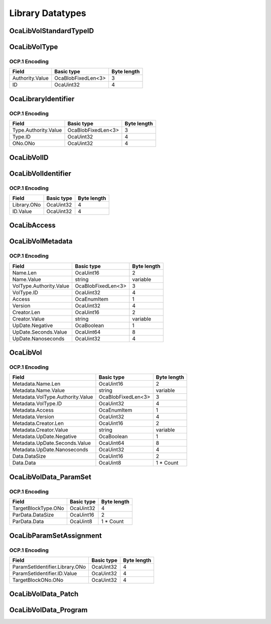 *****************
Library Datatypes
*****************

.. _OcaLibVolStandardTypeID:

OcaLibVolStandardTypeID
=======================

.. cpp:enum:: OcaLibVolStandardTypeID : uint8_t

    Enum that describes type of data in a standard library volume.

    .. cpp:enumerator:: None = 0

        Empty library
    .. cpp:enumerator:: ParamSet = 1

        ParamSet library
    .. cpp:enumerator:: Patch = 2

        Patch library
    .. cpp:enumerator:: Program = 3

        A program that may be run by an OcaTask
.. _OcaLibVolType:

OcaLibVolType
=============

.. cpp:struct:: OcaLibVolType
    
    Globally unique identifier of a library type.

    .. cpp:member:: OcaOrganizationID Authority

        Unique identifier of organization that has authority over this library volume type. A zero value indicates a standard library volume type defined by the AES70 standard.

    .. cpp:member:: OcaUint32 ID

        ID of library volume type defined by given Authority. Value is unique within the given Authority. If Authority=0, the values of this property are given by enum  **OcaLibVolStandardID.** 


OCP.1 Encoding
--------------

=============== ================== ===========
Field           Basic type         Byte length
=============== ================== ===========
Authority.Value OcaBlobFixedLen<3> 3          
ID              OcaUint32          4          
=============== ================== ===========


.. _OcaLibraryIdentifier:

OcaLibraryIdentifier
====================

.. cpp:struct:: OcaLibraryIdentifier
    
    Full identifier (type + object number) of Library (i.e. of an  **OcaLibrary** instance)

    .. cpp:member:: OcaLibVolType Type

        Type of the library (= type of its volumes)

    .. cpp:member:: OcaONo ONo

        Object number of library.


OCP.1 Encoding
--------------

==================== ================== ===========
Field                Basic type         Byte length
==================== ================== ===========
Type.Authority.Value OcaBlobFixedLen<3> 3          
Type.ID              OcaUint32          4          
ONo.ONo              OcaUint32          4          
==================== ================== ===========


.. _OcaLibVolID:

OcaLibVolID
===========

.. cpp:type:: OcaLibVolID = OcaUint32

    Unique identifier of a library volume within its library.
.. _OcaLibVolIdentifier:

OcaLibVolIdentifier
===================

.. cpp:struct:: OcaLibVolIdentifier
    
    Unique identifier of a library volume within the device.

    .. cpp:member:: OcaONo Library

        Library that holds the LibVol in question.

    .. cpp:member:: OcaLibVolID ID

        ID of LibVol within the given library.


OCP.1 Encoding
--------------

=========== ========== ===========
Field       Basic type Byte length
=========== ========== ===========
Library.ONo OcaUint32  4          
ID.Value    OcaUint32  4          
=========== ========== ===========


.. _OcaLibAccess:

OcaLibAccess
============

.. cpp:enum:: OcaLibAccess : uint8_t

    Library volume access modes

    .. cpp:enumerator:: None = 0

        The noble savage: Can't read, can't write.
    .. cpp:enumerator:: ReadOnly = 1

        Look but don't touch.
    .. cpp:enumerator:: ReadExpand = 2

        Read and add, but no replacement or deletion.
    .. cpp:enumerator:: Full = 3

        All operations allowed.
.. _OcaLibVolMetadata:

OcaLibVolMetadata
=================

.. cpp:struct:: OcaLibVolMetadata
    
    Descriptor of a library volume. See  **03 OcaLibrary**  for explanation.

    .. cpp:member:: OcaString Name

        Name of library volume

    .. cpp:member:: OcaLibVolType VolType

        Type of library volume

    .. cpp:member:: OcaLibAccess Access

        Access mode of library volume - readonly or readwrite.

    .. cpp:member:: OcaUint32 Version

        Version number of library volume.

    .. cpp:member:: OcaString Creator

        Name of creator of library volume.

    .. cpp:member:: OcaTimePTP UpDate

        Latest update timestamp.


OCP.1 Encoding
--------------

======================= ================== ===========
Field                   Basic type         Byte length
======================= ================== ===========
Name.Len                OcaUint16          2          
Name.Value              string             variable   
VolType.Authority.Value OcaBlobFixedLen<3> 3          
VolType.ID              OcaUint32          4          
Access                  OcaEnumItem        1          
Version                 OcaUint32          4          
Creator.Len             OcaUint16          2          
Creator.Value           string             variable   
UpDate.Negative         OcaBoolean         1          
UpDate.Seconds.Value    OcaUint64          8          
UpDate.Nanoseconds      OcaUint32          4          
======================= ================== ===========


.. _OcaLibVol:

OcaLibVol
=========

.. cpp:struct:: OcaLibVol
    
    Library volume. template. Template parameter is datatype of the volume. See  **03 OcaLibrary**  for explanation.

    .. cpp:member:: OcaLibVolMetadata Metadata

        Descriptor of library volume

    .. cpp:member:: OcaBlob Data

        Contents of library volume. Type depends on template parameter.


OCP.1 Encoding
--------------

================================ ================== ===========
Field                            Basic type         Byte length
================================ ================== ===========
Metadata.Name.Len                OcaUint16          2          
Metadata.Name.Value              string             variable   
Metadata.VolType.Authority.Value OcaBlobFixedLen<3> 3          
Metadata.VolType.ID              OcaUint32          4          
Metadata.Access                  OcaEnumItem        1          
Metadata.Version                 OcaUint32          4          
Metadata.Creator.Len             OcaUint16          2          
Metadata.Creator.Value           string             variable   
Metadata.UpDate.Negative         OcaBoolean         1          
Metadata.UpDate.Seconds.Value    OcaUint64          8          
Metadata.UpDate.Nanoseconds      OcaUint32          4          
Data.DataSize                    OcaUint16          2          
Data.Data                        OcaUint8           1 * Count  
================================ ================== ===========


.. _OcaLibVolData_ParamSet:

OcaLibVolData_ParamSet
======================

.. cpp:struct:: OcaLibVolData_ParamSet
    
    Library volume data for a Parset (short for Parameter Set) volume. A Parset is a collection of operating parameter settings that can be applied to a block. Each Parset is associated with a specific block type, but not with a specific instance of that type. A Parset may be applied to any block instance of the associated type. A block's type is a the object number of its factory or, for factory-defined blocks, a unique identifier set at time of manufacture.

    .. cpp:member:: OcaONo TargetBlockType

        Block type to which this paramset applies. A block's type is a the object number of its factory or, for factory-defined blocks, a unique identifier set at time of manufacture

    .. cpp:member:: OcaBlob ParData

        ParamSet payload


OCP.1 Encoding
--------------

=================== ========== ===========
Field               Basic type Byte length
=================== ========== ===========
TargetBlockType.ONo OcaUint32  4          
ParData.DataSize    OcaUint16  2          
ParData.Data        OcaUint8   1 * Count  
=================== ========== ===========


.. _OcaLibParamSetAssignment:

OcaLibParamSetAssignment
========================

.. cpp:struct:: OcaLibParamSetAssignment
    
    A ParamSet assigment is the description of a binding of a ParamSet to a block instance.

    .. cpp:member:: OcaLibVolIdentifier ParamSetIdentifier

        Identifier of the library volume that holds the paramset.

    .. cpp:member:: OcaONo TargetBlockONo

        Object number of the block to which the paramset assignment applies.


OCP.1 Encoding
--------------

============================== ========== ===========
Field                          Basic type Byte length
============================== ========== ===========
ParamSetIdentifier.Library.ONo OcaUint32  4          
ParamSetIdentifier.ID.Value    OcaUint32  4          
TargetBlockONo.ONo             OcaUint32  4          
============================== ========== ===========


.. _OcaLibVolData_Patch:

OcaLibVolData_Patch
===================

.. cpp:type:: OcaLibVolData_Patch = OcaList<OcaLibParamSetAssignment>

    Library volume data for a Patch volume. A Patch a collection of ParamSet assignments. A ParamSet assigment is the description of a binding of a ParamSet to a block instance. To "apply" a Patch is to apply all of its assignments. To apply an assignment is to set all of its ParamSet's parameter values into its block.
.. _OcaLibVolData_Program:

OcaLibVolData_Program
=====================

.. cpp:type:: OcaLibVolData_Program = OcaBlob

    Library volume data for a Program volume. A Program is an executable program or script that may be run by an OcaTask.
